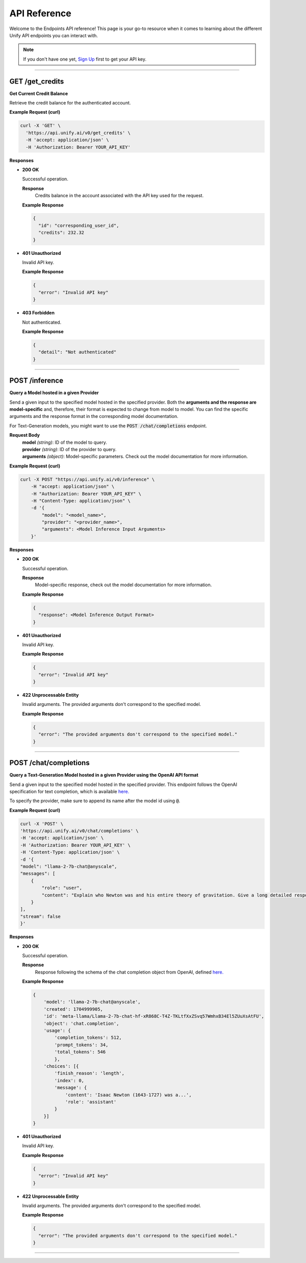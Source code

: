 API Reference
=============

Welcome to the Endpoints API reference!
This page is your go-to resource when it comes to learning about the different Unify API endpoints you can interact with.

.. note::
  If you don't have one yet, `Sign Up <https://console.unify.ai>`_ first to get your API key.

-----

GET /get_credits
----------------

**Get Current Credit Balance**

Retrieve the credit balance for the authenticated account.

**Example Request (curl)**

.. code-block:: bash

  curl -X 'GET' \
    'https://api.unify.ai/v0/get_credits' \
    -H 'accept: application/json' \
    -H 'Authorization: Bearer YOUR_API_KEY'


**Responses**

- **200 OK**

  Successful operation.

  **Response**
   | Credits balance in the account associated with the API key used for the request.

  **Example Response**

  .. code-block:: bash

    {
      "id": "corresponding_user_id",
      "credits": 232.32
    }

- **401 Unauthorized**

  Invalid API key.

  **Example Response**

  .. code-block:: bash

    {
      "error": "Invalid API key"
    }

- **403 Forbidden**

  Not authenticated.

  **Example Response**

  .. code-block:: bash

    {
      "detail": "Not authenticated"
    }

-----

POST /inference
---------------

**Query a Model hosted in a given Provider**

Send a given input to the specified model hosted in the specified provider.
Both the **arguments and the response are model-specific** and, therefore, their format is expected
to change from model to model. You can find the specific arguments and the response format in the
corresponding model documentation.

For Text-Generation models, you might want to use the :code:`POST /chat/completions` endpoint.

**Request Body**
 | **model** *(string)*: ID of the model to query.
 | **provider** *(string)*: ID of the provider to query.
 | **arguments** *(object)*: Model-specific parameters. Check out the model documentation for more information.

**Example Request (curl)**

.. code-block:: bash

    curl -X POST "https://api.unify.ai/v0/inference" \
        -H "accept: application/json" \
        -H "Authorization: Bearer YOUR_API_KEY" \
        -H "Content-Type: application/json" \
        -d '{
            "model": "<model_name>",
            "provider": "<provider_name>",
            "arguments": <Model Inference Input Arguments>
        }'

**Responses**

- **200 OK**

  Successful operation.

  **Response**
   | Model-specific response, check out the model documentation for more information.

  **Example Response**

  .. code-block:: bash

    {
      "response": <Model Inference Output Format>
    }

- **401 Unauthorized**

  Invalid API key.

  **Example Response**

  .. code-block:: bash

    {
      "error": "Invalid API key"
    }

- **422 Unprocessable Entity**

  Invalid arguments. The provided arguments don't correspond to the specified model.

  **Example Response**

  .. code-block:: bash

    {
      "error": "The provided arguments don't correspond to the specified model."
    }

-----

POST /chat/completions
----------------------

**Query a Text-Generation Model hosted in a given Provider using the OpenAI API format**

Send a given input to the specified model hosted in the specified provider.
This endpoint follows the OpenAI specification for text completion, which is available
`here. <https://platform.openai.com/docs/api-reference/chat/create>`_

To specify the provider, make sure to append its name after the model id using :code:`@`.

**Example Request (curl)**

.. code-block:: bash

    curl -X 'POST' \
    'https://api.unify.ai/v0/chat/completions' \
    -H 'accept: application/json' \
    -H 'Authorization: Bearer YOUR_API_KEY' \
    -H 'Content-Type: application/json' \
    -d '{
    "model": "llama-2-7b-chat@anyscale",
    "messages": [
        {
            "role": "user",
            "content": "Explain who Newton was and his entire theory of gravitation. Give a long detailed response please and explain all of his achievements"
        }
    ],
    "stream": false
    }'

**Responses**

- **200 OK**

  Successful operation.

  **Response**
   | Response following the schema of the chat completion object from OpenAI, defined `here. <https://platform.openai.com/docs/api-reference/chat/object>`_

  **Example Response**

  .. code-block:: bash

    {
        'model': 'llama-2-7b-chat@anyscale',
        'created': 1704999905,
        'id': 'meta-llama/Llama-2-7b-chat-hf-xR868C-T4Z-TKLtfXxZSvq57WmhxB34El5ZUuXsAtFU',
        'object': 'chat.completion',
        'usage': {
            'completion_tokens': 512,
            'prompt_tokens': 34,
            'total_tokens': 546
            },
        'choices': [{
            'finish_reason': 'length',
            'index': 0,
            'message': {
                'content': 'Isaac Newton (1643-1727) was a...',
                'role': 'assistant'
            }
        }]
    }

- **401 Unauthorized**

  Invalid API key.

  **Example Response**

  .. code-block:: bash

    {
      "error": "Invalid API key"
    }

- **422 Unprocessable Entity**

  Invalid arguments. The provided arguments don't correspond to the specified model.

  **Example Response**

  .. code-block:: bash

    {
      "error": "The provided arguments don't correspond to the specified model."
    }

-----
